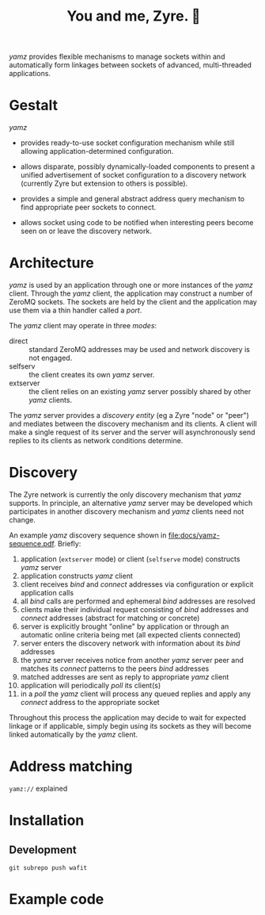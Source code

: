 #+title: You and me, Zyre. 🍠

/yamz/ provides flexible mechanisms to manage sockets within and
automatically form linkages between sockets of advanced,
multi-threaded applications.

* Gestalt

/yamz/ 

- provides ready-to-use socket configuration mechanism while still
  allowing application-determined configuration.

- allows disparate, possibly dynamically-loaded components to present
  a unified advertisement of socket configuration to a discovery
  network (currently Zyre but extension to others is possible).

- provides a simple and general abstract address query mechanism to
  find appropriate peer sockets to connect.

- allows socket using code to be notified when interesting peers
  become seen on or leave the discovery network.

* Architecture

/yamz/ is used by an application through one or more instances of the
/yamz/ client.  Through the /yamz/ client, the application may construct a
number of ZeroMQ sockets.  The sockets are held by the client and the
application may use them via a thin handler called a /port/.

The /yamz/ client may operate in three /modes/:

- direct :: standard ZeroMQ addresses may be used and network
  discovery is not engaged.
- selfserv :: the client creates its own /yamz/ server.
- extserver :: the client relies on an existing /yamz/ server possibly
  shared by other /yamz/ clients.

The /yamz/ server provides a /discovery entity/ (eg a Zyre "node" or
"peer") and mediates between the discovery mechanism and its clients.
A client will make a single request of its server and the server will
asynchronously send replies to its clients as network conditions
determine.

* Discovery

The Zyre network is currently the only discovery mechanism that /yamz/
supports.  In principle, an alternative /yamz/ server may be developed
which participates in another discovery mechanism and /yamz/ clients
need not change.

An example /yamz/ discovery sequence shown in
[[file:docs/yamz-sequence.pdf]].  Briefly:

1. application (~extserver~ mode) or client (~selfserve~ mode) constructs /yamz/ server
2. application constructs /yamz/ client
3. client receives /bind/ and /connect/ addresses via configuration or explicit application calls
4. all /bind/ calls are performed and ephemeral /bind/ addresses are resolved
5. clients make their individual request consisting of /bind/ addresses and /connect/ addresses (abstract for matching or concrete)
6. server is explicitly brought "online" by application or through an automatic online criteria being met (all expected clients connected)
7. server enters the discovery network with information about its /bind/ addresses
8. the /yamz/ server receives notice from another /yamz/ server peer and matches its /connect/ patterns to the peers /bind/ addresses
9. matched addresses are sent as reply to appropriate /yamz/ client
10. application will periodically /poll/ its client(s)
11. in a /poll/ the /yamz/ client will process any queued replies and apply any /connect/ address to the appropriate socket

Throughout this process the application may decide to wait for
expected linkage or if applicable, simply begin using its sockets as
they will become linked automatically by the /yamz/ client.

* Address matching

~yamz://~ explained


* Installation

** Development

#+begin_example
git subrepo push wafit
#+end_example

* Example code

  
